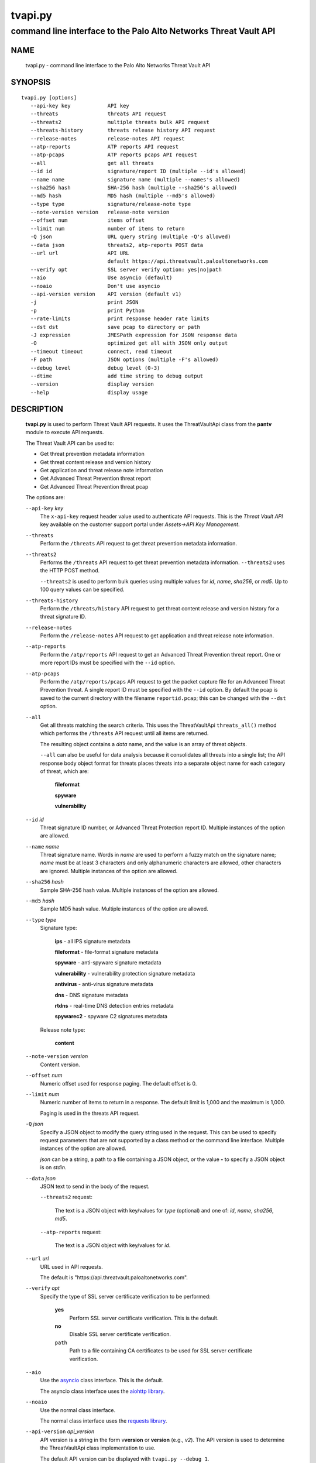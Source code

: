..
 Copyright (c) 2022 Palo Alto Networks, Inc.

 Permission to use, copy, modify, and distribute this software for any
 purpose with or without fee is hereby granted, provided that the above
 copyright notice and this permission notice appear in all copies.

 THE SOFTWARE IS PROVIDED "AS IS" AND THE AUTHOR DISCLAIMS ALL WARRANTIES
 WITH REGARD TO THIS SOFTWARE INCLUDING ALL IMPLIED WARRANTIES OF
 MERCHANTABILITY AND FITNESS. IN NO EVENT SHALL THE AUTHOR BE LIABLE FOR
 ANY SPECIAL, DIRECT, INDIRECT, OR CONSEQUENTIAL DAMAGES OR ANY DAMAGES
 WHATSOEVER RESULTING FROM LOSS OF USE, DATA OR PROFITS, WHETHER IN AN
 ACTION OF CONTRACT, NEGLIGENCE OR OTHER TORTIOUS ACTION, ARISING OUT OF
 OR IN CONNECTION WITH THE USE OR PERFORMANCE OF THIS SOFTWARE.

========
tvapi.py
========

-----------------------------------------------------------------
command line interface to the Palo Alto Networks Threat Vault API
-----------------------------------------------------------------

NAME
====

 tvapi.py - command line interface to the Palo Alto Networks Threat Vault API

SYNOPSIS
========
::

 tvapi.py [options]
    --api-key key            API key
    --threats                threats API request
    --threats2               multiple threats bulk API request
    --threats-history        threats release history API request
    --release-notes          release-notes API request
    --atp-reports            ATP reports API request
    --atp-pcaps              ATP reports pcaps API request
    --all                    get all threats
    --id id                  signature/report ID (multiple --id's allowed)
    --name name              signature name (multiple --names's allowed)
    --sha256 hash            SHA-256 hash (multiple --sha256's allowed)
    --md5 hash               MD5 hash (multiple --md5's allowed)
    --type type              signature/release-note type
    --note-version version   release-note version
    --offset num             items offset
    --limit num              number of items to return
    -Q json                  URL query string (multiple -Q's allowed)
    --data json              threats2, atp-reports POST data
    --url url                API URL
                             default https://api.threatvault.paloaltonetworks.com
    --verify opt             SSL server verify option: yes|no|path
    --aio                    Use asyncio (default)
    --noaio                  Don't use asyncio
    --api-version version    API version (default v1)
    -j                       print JSON
    -p                       print Python
    --rate-limits            print response header rate limits
    --dst dst                save pcap to directory or path
    -J expression            JMESPath expression for JSON response data
    -O                       optimized get all with JSON only output
    --timeout timeout        connect, read timeout
    -F path                  JSON options (multiple -F's allowed)
    --debug level            debug level (0-3)
    --dtime                  add time string to debug output
    --version                display version
    --help                   display usage

DESCRIPTION
===========

 **tvapi.py** is used to perform Threat Vault API requests.  It
 uses the ThreatVaultApi class from the **pantv** module to execute
 API requests.

 The Threat Vault API can be used to:

 - Get threat prevention metadata information
 - Get threat content release and version history
 - Get application and threat release note information
 - Get Advanced Threat Prevention threat report
 - Get Advanced Threat Prevention threat pcap

 The options are:

 ``--api-key`` *key*
  The ``x-api-key`` request header value used to authenticate API
  requests.  This is the *Threat Vault API* key available on the
  customer support portal under *Assets->API Key Management*.

 ``--threats``
  Perform the ``/threats`` API request to get threat prevention
  metadata information.

 ``--threats2``
  Performs the ``/threats`` API request to get threat prevention
  metadata information.  ``--threats2`` uses the HTTP POST method.

  ``--threats2`` is used to perform bulk queries using multiple values
  for *id*, *name*, *sha256*, or *md5*.  Up to 100 query values can be
  specified.

 ``--threats-history``
  Perform the ``/threats/history`` API request to get threat content
  release and version history for a threat signature ID.

 ``--release-notes``
  Perform the ``/release-notes`` API request to get application and
  threat release note information.

 ``--atp-reports``
  Perform the ``/atp/reports`` API request to get an Advanced Threat
  Prevention threat report.  One or more report IDs must be specified
  with the ``--id`` option.

 ``--atp-pcaps``
  Perform the ``/atp/reports/pcaps`` API request to get the packet
  capture file for an Advanced Threat Prevention threat.  A single
  report ID must be specified with the ``--id`` option.  By default
  the pcap is saved to the current directory with the filename
  ``reportid.pcap``; this can be changed with the ``--dst`` option.

 ``--all``
  Get all threats matching the search criteria.  This uses the
  ThreatVaultApi ``threats_all()`` method which performs the
  ``/threats`` API request until all items are returned.

  The resulting object contains a *data* name, and the value is an
  array of threat objects.

  ``--all`` can also be useful for data analysis because it
  consolidates all threats into a single list; the API response body
  object format for threats places threats into a separate object name
  for each category of threat, which are:

   **fileformat**

   **spyware**

   **vulnerability**

 ``--id`` *id*
  Threat signature ID number, or Advanced Threat Protection report ID.
  Multiple instances of the option are allowed.

 ``--name`` *name*
  Threat signature name.  Words in *name* are used to perform a fuzzy
  match on the signature name; *name* must be at least 3 characters
  and only alphanumeric characters are allowed, other characters are
  ignored.
  Multiple instances of the option are allowed.

 ``--sha256`` *hash*
  Sample SHA-256 hash value.
  Multiple instances of the option are allowed.

 ``--md5`` *hash*
  Sample MD5 hash value.
  Multiple instances of the option are allowed.

 ``--type`` *type*
  Signature type:

   **ips** - all IPS signature metadata

   **fileformat** - file-format signature metadata

   **spyware** - anti-spyware signature metadata

   **vulnerability** - vulnerability protection signature metadata

   **antivirus** - anti-virus signature metadata

   **dns** - DNS signature  metadata

   **rtdns** - real-time DNS detection entries metadata

   **spywarec2** - spyware C2 signatures metadata

  Release note type:

   **content**

 ``--note-version`` *version*
  Content version.

 ``--offset`` *num*
  Numeric offset used for response paging.  The default offset is 0.

 ``--limit`` *num*
  Numeric number of items to return in a response.  The default
  limit is 1,000 and the maximum is 1,000.

  Paging is used in the threats API request.

 ``-Q`` *json*
  Specify a JSON object to modify the query string used in the
  request.  This can be used to specify request parameters that are
  not supported by a class method or the command line interface.
  Multiple instances of the option are allowed.

  *json* can be a string, a path to a file containing a JSON object,
  or the value **-** to specify a JSON object is on *stdin*.

 ``--data`` *json*
  JSON text to send in the body of the request.

  ``--threats2`` request:

   The text is a JSON object with key/values for *type* (optional) and
   one of: *id*, *name*, *sha256*, *md5*.

  ``--atp-reports`` request:

   The text is a JSON object with key/values for *id*.

 ``--url`` *url*
  URL used in API requests.

  The default is "\https://api.threatvault.paloaltonetworks.com".

 ``--verify`` *opt*
  Specify the type of SSL server certificate verification to be
  performed:

   **yes**
    Perform SSL server certificate verification.  This is the default.

   **no**
    Disable SSL server certificate verification.

   ``path``
    Path to a file containing CA certificates to be used for SSL
    server certificate verification.

 ``--aio``
  Use the `asyncio <https://docs.python.org/3/library/asyncio.html>`_
  class interface.  This is the default.

  The asyncio class interface uses the
  `aiohttp library <https://docs.aiohttp.org/>`_.

 ``--noaio``
  Use the normal class interface.

  The normal class interface uses the
  `requests library <https://docs.python-requests.org/>`_.

 ``--api-version`` *api_version*
  API version is a string in the form v\ **version** or
  **version** (e.g., *v2*).  The API version is used to determine
  the ThreatVaultApi class implementation to use.

  The default API version can be displayed with ``tvapi.py --debug 1``.

 ``-j``
  Print JSON response to *stdout*.

 ``-p``
  Print JSON response in Python to *stdout*.

 ``--rate-limits``
  Print response header rate limits to *stdout*.

 ``--dst`` *dst*
  Save pcap to the directory or path specified in *dst*.  By default
  the pcap is saved to the current directory with the filename
  ``reportid.pcap``.

 ``-J`` *expression*
  `JMESPath expression
  <https://jmespath.org/>`_ to evaluate on the response JSON object.
  This requires the `jmespath package
  <https://pypi.org/project/jmespath/>`_.

 ``-O``
  This is an optimised version of ``-j`` for use with ``--all``, which
  does not place all the results in memory. The API response items are
  encoded to a JSON list and written to *stdout* as they are returned
  by the generator function.

  The print Python option (**-p**) and JMSEPath expression option
  (**-J**) are ignored for ``-O``.

  ``-O`` requires ``--noaio`` due to complications using the
  ``json.JSONEncoder`` class with an asynchronous generator.

 ``--timeout`` *timeout*
  Set client HTTP timeout values in seconds.

  **timeout** can be:

   a single value to set the total timeout (aiohttp) or the
   **connect** and **read** timeouts to the same value (requests)

   a tuple of length 2 to set the **connect** and **read** timeouts to
   different values (aiohttp and requests)

  The
  `asyncio library timeout
  <https://docs.aiohttp.org/en/stable/client_quickstart.html#timeouts>`_
  defaults to a total timeout of 300 seconds, meaning the operation
  must complete within 5 minutes.

  The
  `requests library timeout
  <https://docs.python-requests.org/en/latest/user/advanced/#timeouts>`_
  defaults to no timeout, meaning the timeouts are determined by the
  operating system TCP implementation.

 ``-F`` *path*
  Path to file containing a JSON a object with command options.  The allowed
  options are:

  - ``api-version``
  - ``api-key``
  - ``url``
  - ``verify``

  Because this file may contain the API key it should have strict
  file permissions (read/write for the owner and not accessible by
  group or other).

 ``--debug`` *level*
  Enable debugging in **tvapi.py** and the **pantv** module.
  *level* is an integer in the range 0-3; 0 specifies no
  debugging and 3 specifies maximum debugging.

 ``--dtime``
  Prefix debug output with a timestamp.

 ``--version``
  Display version.

 ``--help``
  Display command options.

EXIT STATUS
===========

 **tvapi.py** exits with 0 on success and 1 if an error occurs.

EXAMPLES
========

 The examples use a JSON config file containing the API key:
 ::

  $ cat /etc/tv/keys-acmecorp.json
  {
      "api-key": "******"
  }

 Get a single threat:
 ::

  $ tvapi.py -F /etc/tv/keys-acmecorp.json --debug 1 --threats --id 13200 -j
  Using selector: KqueueSelector
  api_version: v1, 0x0100
  GET https://api.threatvault.paloaltonetworks.com/service/v1/threats?id=13200 200 OK 661
  threats: 200 OK 661
  {
      "count": 1,
      "data": {
          "fileformat": [],
          "spyware": [
              {
                  "category": "spyware",
                  "cve": [],
                  "default_action": "reset-server",
                  "description": "This signature detects Gh0st.Gen Command and Control Traffic.",
                  "details": {
                      "change_data": "updated associated metadata information"
                  },
                  "id": 13200,
                  "latest_release_time": "2022-02-07T15:40:05Z",
                  "latest_release_version": 8524,
                  "max_version": "",
                  "min_version": "8.1.0",
                  "name": "Gh0st.Gen Command and Control Traffic",
                  "ori_release_time": "2017-03-09T14:00:08Z",
                  "ori_release_version": 671,
                  "reference": [],
                  "severity": "critical",
                  "status": "released",
                  "vendor": []
              }
          ],
          "vulnerability": []
      },
      "link": {
          "next": null,
          "previous": null
      },
      "message": "Successful",
      "success": true
  }
  closing aiohttp session

 Get release notes for the previous example threat release version and
 save to a file:
 ::

  $ tvapi.py -F /etc/tv/keys-acmecorp.json --debug 1 --release-notes --type content \
  > --note-version 8524 -j > note-8524.json
  Using selector: KqueueSelector
  api_version: v1, 0x0100
  GET https://api.threatvault.paloaltonetworks.com/service/v1/release-notes?type=content&version=8524 200 OK 48014
  release-notes: 200 OK 48014

  $ head note-8524.json 
  {
      "count": 1,
      "data": [
          {
              "content_version": "8524-7228",
              "release_notes": {
                  "applications": {
                      "modified": [],
                      "new": [],
                      "obsoleted": []

 Get all threats and save to a file:
 ::

  $ tvapi.py -F /etc/tv/keys-acmecorp.json --debug 1 --threats --type ips --all -j >threats-all.json
  Using selector: KqueueSelector
  api_version: v1, 0x0100
  GET https://api.threatvault.paloaltonetworks.com/service/v1/threats?type=ips&offset=0&limit=10000 200 OK 7714517
  count 26864 current 10000 total 10000
  GET https://api.threatvault.paloaltonetworks.com/service/v1/threats?type=ips&offset=10000&limit=10000 200 OK 9286942
  count 26864 current 10000 total 20000
  GET https://api.threatvault.paloaltonetworks.com/service/v1/threats?type=ips&offset=20000&limit=10000 200 OK 5583902
  count 26864 current 6864 total 26864
  closing aiohttp session

 Get threats updated in a specific one day window, and display the CVE
 IDs that are available:
 ::

  $ tvapi.py -F /etc/tv/keys-acmecorp.json --debug 1 --threats --all -Q \
  > '{"fromReleaseDate":"2022-03-22","toReleaseDate":"2022-03-23"}' \
  > -jJ 'data[?not_null(cve)].cve'
  Using selector: KqueueSelector
  api_version: v1, 0x0100
  GET https://api.threatvault.paloaltonetworks.com/service/v1/threats?offset=0&limit=10000&fromReleaseDate=2022-03-22&toReleaseDate=2022-03-23 200 OK 8689
  count 9 current 9 total 9
  [
      [
          "CVE-2021-2390"
      ],
      [
          "CVE-2021-43983"
      ],
      [
          "CVE-2021-44224"
      ],
      [
          "CVE-2022-23967"
      ],
      [
          "CVE-2013-7179"
      ],
      [
          "CVE-2021-38389"
      ],
      [
          "CVE-2021-22802"
      ],
      [
          "CVE-2021-35598"
      ]
  ]
  closing aiohttp session

SEE ALSO
========

 pantv module
  https://github.com/PaloAltoNetworks/pan-threat-vault-python/blob/main/doc/pantv.rst

 Threat Vault API Reference
  https://panos.pan.dev/api/tp/tp-public-api-overview

 Advanced Threat Prevention
  https://docs.paloaltonetworks.com/pan-os/10-2/pan-os-admin/threat-prevention/about-threat-prevention/advanced-threat-prevention

 JMESPath query language for JSON
  https://jmespath.org/

AUTHORS
=======

 Palo Alto Networks, Inc.

